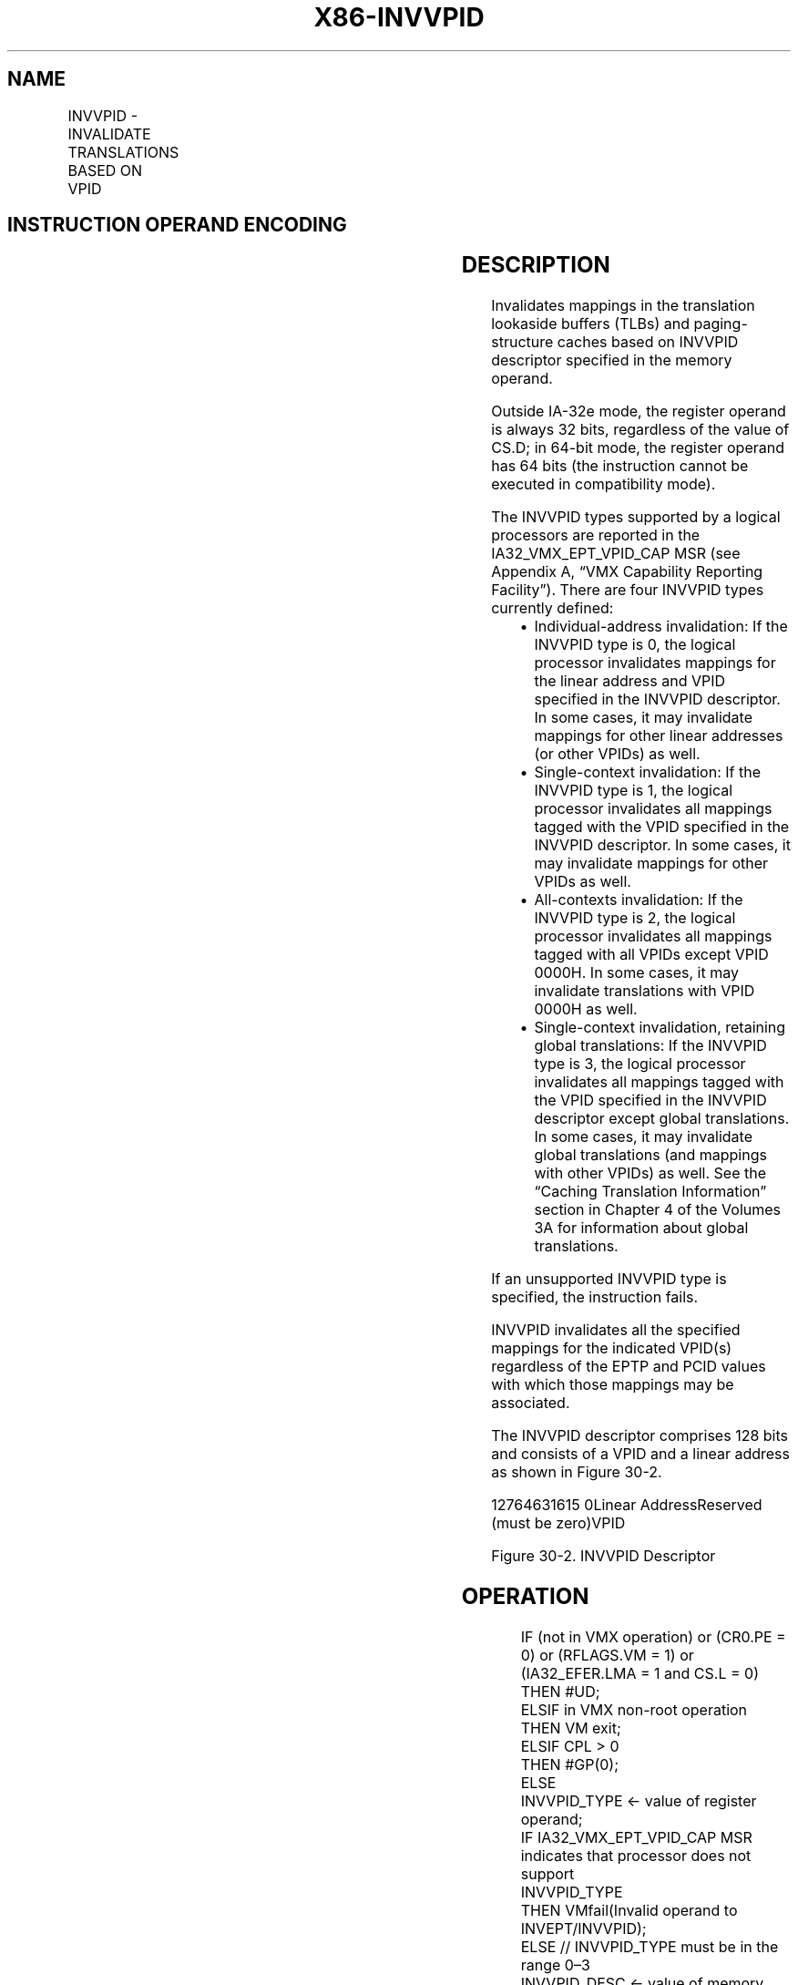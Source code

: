 .nh
.TH "X86-INVVPID" "7" "May 2019" "TTMO" "Intel x86-64 ISA Manual"
.SH NAME
INVVPID - INVALIDATE TRANSLATIONS BASED ON VPID
.TS
allbox;
l l l 
l l l .
\fB\fCOpcode/Instruction\fR	\fB\fCOp/En\fR	\fB\fCDescription\fR
66 0F 38 81 INVVPID r64, m128	RM	T{
Invalidates entries in the TLBs and paging\-structure caches based on VPID (in 64\-bit mode).
T}
66 0F 38 81 INVVPID r32, m128	RM	T{
Invalidates entries in the TLBs and paging\-structure caches based on VPID (outside 64\-bit mode).
T}
.TE

.SH INSTRUCTION OPERAND ENCODING
.TS
allbox;
l l l l l 
l l l l l .
Op/En	Operand 1	Operand 2	Operand 3	Operand 4
RM	ModRM:reg (r)	ModRM:r/m (r)	NA	NA
.TE

.SH DESCRIPTION
.PP
Invalidates mappings in the translation lookaside buffers (TLBs) and
paging\-structure caches based on INVVPID descriptor specified in the
memory operand.

.PP
Outside IA\-32e mode, the register operand is always 32 bits, regardless
of the value of CS.D; in 64\-bit mode, the register operand has 64 bits
(the instruction cannot be executed in compatibility mode).

.PP
The INVVPID types supported by a logical processors are reported in the
IA32\_VMX\_EPT\_VPID\_CAP MSR (see Appendix A, “VMX Capability Reporting
Facility”). There are four INVVPID types currently defined:

.RS
.IP \(bu 2
Individual\-address invalidation: If the INVVPID type is 0, the
logical processor invalidates mappings for the linear address and
VPID specified in the INVVPID descriptor. In some cases, it may
invalidate mappings for other linear addresses (or other VPIDs) as
well.
.IP \(bu 2
Single\-context invalidation: If the INVVPID type is 1, the logical
processor invalidates all mappings tagged with the VPID specified in
the INVVPID descriptor. In some cases, it may invalidate mappings
for other VPIDs as well.
.IP \(bu 2
All\-contexts invalidation: If the INVVPID type is 2, the logical
processor invalidates all mappings tagged with all VPIDs except VPID
0000H. In some cases, it may invalidate translations with VPID 0000H
as well.
.IP \(bu 2
Single\-context invalidation, retaining global translations: If the
INVVPID type is 3, the logical processor invalidates all mappings
tagged with the VPID specified in the INVVPID descriptor except
global translations. In some cases, it may invalidate global
translations (and mappings with other VPIDs) as well. See the
“Caching Translation Information” section in Chapter 4 of the
Volumes 3A for information about global translations.

.RE

.PP
If an unsupported INVVPID type is specified, the instruction fails.

.PP
INVVPID invalidates all the specified mappings for the indicated VPID(s)
regardless of the EPTP and PCID values with which those mappings may be
associated.

.PP
The INVVPID descriptor comprises 128 bits and consists of a VPID and a
linear address as shown in Figure 30\-2.

.PP
12764631615 0Linear AddressReserved (must be zero)VPID

.PP
Figure 30\-2. INVVPID Descriptor

.SH OPERATION
.PP
.RS

.nf
IF (not in VMX operation) or (CR0.PE = 0) or (RFLAGS.VM = 1) or (IA32\_EFER.LMA = 1 and CS.L = 0)
    THEN #UD;
ELSIF in VMX non\-root operation
    THEN VM exit;
ELSIF CPL > 0
    THEN #GP(0);
    ELSE
        INVVPID\_TYPE ← value of register operand;
        IF IA32\_VMX\_EPT\_VPID\_CAP MSR indicates that processor does not support
        INVVPID\_TYPE
            THEN VMfail(Invalid operand to INVEPT/INVVPID);
            ELSE // INVVPID\_TYPE must be in the range 0–3
                INVVPID\_DESC ← value of memory operand;
                IF INVVPID\_DESC[63:16] ≠ 0
                    THEN VMfail(Invalid operand to INVEPT/INVVPID);
                    ELSE
                        CASE INVVPID\_TYPE OF
                            0:
                                            // individual\-address invalidation
                                VPID ← INVVPID\_DESC[15:0];
                                IF VPID = 0
                                    THEN VMfail(Invalid operand to INVEPT/INVVPID);
                                    ELSE
                                        GL\_ADDR ← INVVPID\_DESC[127:64];
                                        IF (GL\_ADDR is not in a canonical form)
                                            THEN
                                                VMfail(Invalid operand to INVEPT/INVVPID);
                                            ELSE
                                                Invalidate mappings for GL\_ADDR tagged with VPID;
                                                VMsucceed;
                                        FI;
                                FI;
                                BREAK;
                            1:
                                            // single\-context invalidation
                                VPID ← INVVPID\_DESC[15:0];
                                IF VPID = 0
                                    THEN VMfail(Invalid operand to INVEPT/INVVPID);
                                    ELSE
                                        Invalidate all mappings tagged with VPID;
                                        VMsucceed;
                                FI;
                                BREAK;
                            2:
                                            // all\-context invalidation
                                Invalidate all mappings tagged with all non\-zero VPIDs;
                                VMsucceed;
                                BREAK;
                            3:
                                            // single\-context invalidation retaining globals
                                VPID ← INVVPID\_DESC[15:0];
                                IF VPID = 0
                                    THEN VMfail(Invalid operand to INVEPT/INVVPID);
                                    ELSE
                                        Invalidate all mappings tagged with VPID except global translations;
                                        VMsucceed;
                                FI;
                                BREAK;
                        ESAC;
                FI;
        FI;
FI;

.fi
.RE

.SH FLAGS AFFECTED
.PP
See the operation section and Section 30.2.

.SH PROTECTED MODE EXCEPTIONS
.TS
allbox;
l l 
l l .
#GP(0)	T{
If the current privilege level is not 0.
T}
	T{
If the memory operand effective address is outside the CS, DS, ES, FS, or GS segment limit.
T}
	T{
If the DS, ES, FS, or GS register contains an unusable segment.
T}
	T{
If the source operand is located in an execute\-only code segment.
T}
#PF(fault\-code)	T{
If a page fault occurs in accessing the memory operand.
T}
#SS(0)	T{
If the memory operand effective address is outside the SS segment limit.
T}
	T{
If the SS register contains an unusable segment.
T}
#UD	If not in VMX operation.
	T{
If the logical processor does not support VPIDs (IA32
T}
\_
VMX
\_
PROCBASED
\_
CTLS2
[
37
]
=0).
	T{
If the logical processor supports VPIDs (IA32
T}
\_
VMX
\_
PROCBASED
\_
CTLS2
[
37
]
T{
=1) but does not support the INVVPID instruction (IA32
T}
\_
VMX
\_
EPT
\_
VPID
\_
CAP
[
32
]
=0).
.TE

.SH REAL\-ADDRESS MODE EXCEPTIONS
.TS
allbox;
l l 
l l .
#UD	T{
The INVVPID instruction is not recognized in real\-address mode.
T}
.TE

.SH VIRTUAL\-8086 MODE EXCEPTIONS
.TS
allbox;
l l 
l l .
#UD	T{
The INVVPID instruction is not recognized in virtual\-8086 mode.
T}
.TE

.SH COMPATIBILITY MODE EXCEPTIONS
.TS
allbox;
l l 
l l .
#UD	T{
The INVVPID instruction is not recognized in compatibility mode.
T}
.TE

.SH 64\-BIT MODE EXCEPTIONS
.TS
allbox;
l l 
l l .
#GP(0)	T{
If the current privilege level is not 0.
T}
	T{
If the memory operand is in the CS, DS, ES, FS, or GS segments and the memory address is in a non\-canonical form.
T}
#PF(fault\-code)	T{
If a page fault occurs in accessing the memory operand.
T}
#SS(0)	T{
If the memory destination operand is in the SS segment and the memory address is in a non\-canonical form.
T}
#UD	If not in VMX operation.
	T{
If the logical processor does not support VPIDs (IA32
T}
\_
VMX
\_
PROCBASED
\_
CTLS2
[
37
]
=0).
	T{
If the logical processor supports VPIDs (IA32
T}
\_
VMX
\_
PROCBASED
\_
CTLS2
[
37
]
T{
=1) but does not support the INVVPID instruction (IA32
T}
\_
VMX
\_
EPT
\_
VPID
\_
CAP
[
32
]
=0).
.TE

.SH SEE ALSO
.PP
x86\-manpages(7) for a list of other x86\-64 man pages.

.SH COLOPHON
.PP
This UNOFFICIAL, mechanically\-separated, non\-verified reference is
provided for convenience, but it may be incomplete or broken in
various obvious or non\-obvious ways. Refer to Intel® 64 and IA\-32
Architectures Software Developer’s Manual for anything serious.

.br
This page is generated by scripts; therefore may contain visual or semantical bugs. Please report them (or better, fix them) on https://github.com/ttmo-O/x86-manpages.

.br
Copyleft TTMO 2020 (Turkish Unofficial Chamber of Reverse Engineers - https://ttmo.re).
